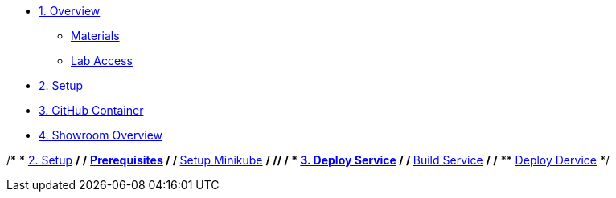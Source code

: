 * xref:010-overview.adoc[1. Overview]
** xref:010-overview.adoc#materials[Materials]
** xref:010-overview.adoc#access[Lab Access]

* xref:020-native-container.adoc[2. Setup]

* xref:030-github-container.adoc[3. GitHub Container]

* xref:040-showroom-overview.adoc[4. Showroom Overview]

/* * xref:01-setup.adoc[2. Setup] */
/* ** xref:01-setup.adoc#prerequisite[Prerequisites] */
/* ** xref:01-setup.adoc#minikube[Setup Minikube] */
/**/
/* * xref:02-deploy.adoc[3. Deploy Service] */
/* ** xref:02-deploy.adoc#package[Build Service] */
/* ** xref:02-deploy.adoc#deploy[Deploy Dervice] */
